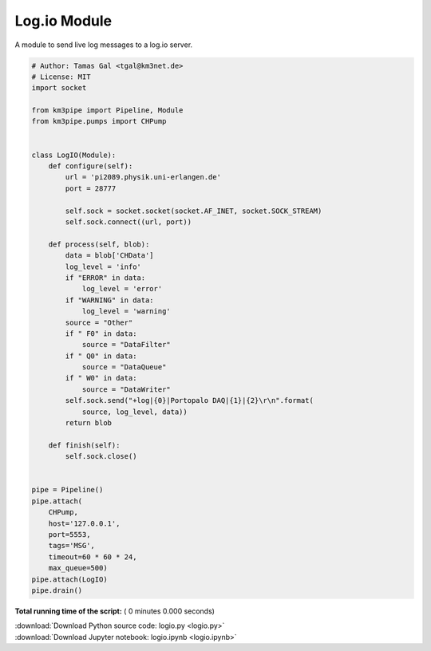 

.. _sphx_glr_auto_examples_network_logio.py:


=============
Log.io Module
=============

A module to send live log messages to a log.io server.



.. code-block:: python


    # Author: Tamas Gal <tgal@km3net.de>
    # License: MIT
    import socket

    from km3pipe import Pipeline, Module
    from km3pipe.pumps import CHPump


    class LogIO(Module):
        def configure(self):
            url = 'pi2089.physik.uni-erlangen.de'
            port = 28777

            self.sock = socket.socket(socket.AF_INET, socket.SOCK_STREAM)
            self.sock.connect((url, port))

        def process(self, blob):
            data = blob['CHData']
            log_level = 'info'
            if "ERROR" in data:
                log_level = 'error'
            if "WARNING" in data:
                log_level = 'warning'
            source = "Other"
            if " F0" in data:
                source = "DataFilter"
            if " Q0" in data:
                source = "DataQueue"
            if " W0" in data:
                source = "DataWriter"
            self.sock.send("+log|{0}|Portopalo DAQ|{1}|{2}\r\n".format(
                source, log_level, data))
            return blob

        def finish(self):
            self.sock.close()


    pipe = Pipeline()
    pipe.attach(
        CHPump,
        host='127.0.0.1',
        port=5553,
        tags='MSG',
        timeout=60 * 60 * 24,
        max_queue=500)
    pipe.attach(LogIO)
    pipe.drain()

**Total running time of the script:** ( 0 minutes  0.000 seconds)



.. container:: sphx-glr-footer


  .. container:: sphx-glr-download

     :download:`Download Python source code: logio.py <logio.py>`



  .. container:: sphx-glr-download

     :download:`Download Jupyter notebook: logio.ipynb <logio.ipynb>`

.. rst-class:: sphx-glr-signature

    `Generated by Sphinx-Gallery <https://sphinx-gallery.readthedocs.io>`_
